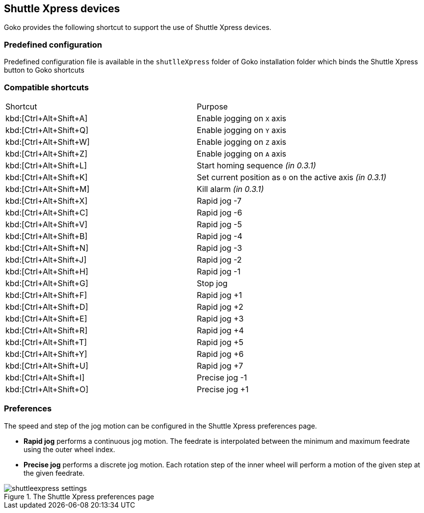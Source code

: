 == Shuttle Xpress devices

Goko provides the following shortcut to support the use of Shuttle Xpress devices.

=== Predefined configuration

Predefined configuration file is available in the ``shutlleXpress`` folder of Goko installation folder which binds the Shuttle Xpress button to Goko shortcuts

=== Compatible shortcuts

:rapidjog: Rapid jog
:precisejog: Precise jog

|===
| Shortcut |Purpose
|kbd:[Ctrl+Alt+Shift+A]
| Enable jogging on ``X`` axis
|kbd:[Ctrl+Alt+Shift+Q]
| Enable jogging on ``Y`` axis
|kbd:[Ctrl+Alt+Shift+W]
| Enable jogging on ``Z`` axis
|kbd:[Ctrl+Alt+Shift+Z]
| Enable jogging on ``A`` axis
|kbd:[Ctrl+Alt+Shift+L]
| Start homing sequence _(in 0.3.1)_
|kbd:[Ctrl+Alt+Shift+K]
| Set current position as ``0`` on the active axis _(in 0.3.1)_
|kbd:[Ctrl+Alt+Shift+M]
| Kill alarm _(in 0.3.1)_
|kbd:[Ctrl+Alt+Shift+X]
| {rapidjog} -7
|kbd:[Ctrl+Alt+Shift+C]
| {rapidjog} -6
|kbd:[Ctrl+Alt+Shift+V]
| {rapidjog} -5
|kbd:[Ctrl+Alt+Shift+B]
| {rapidjog} -4
|kbd:[Ctrl+Alt+Shift+N]
| {rapidjog} -3
|kbd:[Ctrl+Alt+Shift+J]
| {rapidjog} -2
|kbd:[Ctrl+Alt+Shift+H]
| {rapidjog} -1
|kbd:[Ctrl+Alt+Shift+G]
| Stop jog
|kbd:[Ctrl+Alt+Shift+F]
| {rapidjog} +1
|kbd:[Ctrl+Alt+Shift+D]
| {rapidjog} +2
|kbd:[Ctrl+Alt+Shift+E]
| {rapidjog} +3
|kbd:[Ctrl+Alt+Shift+R]
| {rapidjog} +4
|kbd:[Ctrl+Alt+Shift+T]
| {rapidjog} +5
|kbd:[Ctrl+Alt+Shift+Y]
| {rapidjog} +6
|kbd:[Ctrl+Alt+Shift+U]
| {rapidjog} +7
|kbd:[Ctrl+Alt+Shift+I]
| {precisejog} -1
|kbd:[Ctrl+Alt+Shift+O]
| {precisejog} +1

|===

=== Preferences

The speed and step of the jog motion can be configured in the Shuttle Xpress preferences page.

* *{rapidjog}* performs a continuous jog motion. The feedrate is interpolated between the minimum and maximum feedrate using the outer wheel index.

* *{precisejog}* performs a discrete jog motion. Each rotation step of the inner wheel will perform a motion of the given step at the given feedrate.

.The Shuttle Xpress preferences page
image::shuttleexpress-settings.png[]
